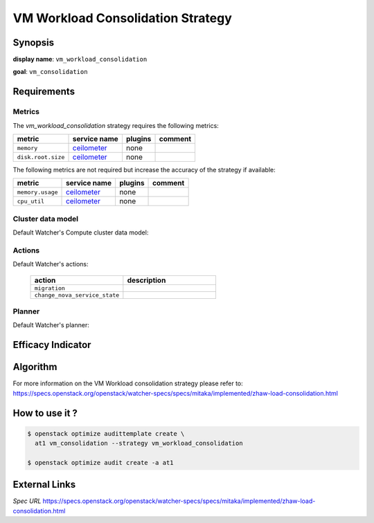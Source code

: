 ==================================
VM Workload Consolidation Strategy
==================================

Synopsis
--------

**display name**: ``vm_workload_consolidation``

**goal**: ``vm_consolidation``

    .. watcher-term:: watcher.decision_engine.strategy.strategies.vm_workload_consolidation

Requirements
------------

Metrics
*******

The *vm_workload_consolidation* strategy requires the following metrics:

============================ ============ ======= =======
metric                       service name plugins comment
============================ ============ ======= =======
``memory``             	     ceilometer_  none
``disk.root.size``           ceilometer_  none
============================ ============ ======= =======

The following metrics are not required but increase the accuracy of
the strategy if available:

============================ ============ ======= =======
metric                       service name plugins comment
============================ ============ ======= =======
``memory.usage``             ceilometer_  none
``cpu_util``                 ceilometer_  none
============================ ============ ======= =======

.. _ceilometer: http://docs.openstack.org/admin-guide/telemetry-measurements.html#openstack-compute

Cluster data model
******************

Default Watcher's Compute cluster data model:

    .. watcher-term:: watcher.decision_engine.model.collector.nova.NovaClusterDataModelCollector

Actions
*******

Default Watcher's actions:


    .. list-table::
       :widths: 30 30
       :header-rows: 1

       * - action
         - description
       * - ``migration``
         - .. watcher-term:: watcher.applier.actions.migration.Migrate
       * - ``change_nova_service_state``
         - .. watcher-term:: watcher.applier.actions.change_nova_service_state.ChangeNovaServiceState

Planner
*******

Default Watcher's planner:

    .. watcher-term:: watcher.decision_engine.planner.default.DefaultPlanner


Efficacy Indicator
------------------

.. watcher-func::
  :format: literal_block

  watcher.decision_engine.goal.efficacy.specs.ServerConsolidation.get_global_efficacy_indicator

Algorithm
---------

For more information on the VM Workload consolidation strategy please refer to: https://specs.openstack.org/openstack/watcher-specs/specs/mitaka/implemented/zhaw-load-consolidation.html

How to use it ?
---------------

.. code-block:: shell

    $ openstack optimize audittemplate create \
      at1 vm_consolidation --strategy vm_workload_consolidation

    $ openstack optimize audit create -a at1

External Links
--------------

*Spec URL*
https://specs.openstack.org/openstack/watcher-specs/specs/mitaka/implemented/zhaw-load-consolidation.html
